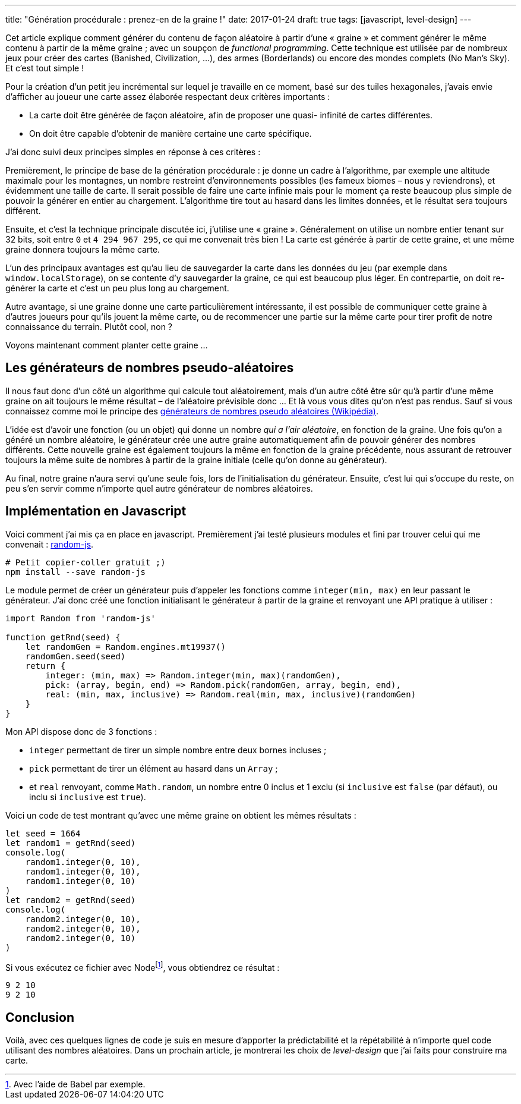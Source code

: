 ---
title: "Génération procédurale : prenez-en de la graine !"
date: 2017-01-24
draft: true
tags: [javascript, level-design]
// user_scripts: ['https://d3js.org/d3.v4.min.js', 'js/mapgen/maptest.js']
---

Cet article explique comment générer du contenu de façon aléatoire à partir
d'une « graine » et comment générer le même contenu à partir de la même graine ;
avec un soupçon de _functional programming_. Cette technique est utilisée par de
nombreux jeux pour créer des cartes (Banished, Civilization, …), des armes
(Borderlands) ou encore des mondes complets (No Man's Sky). Et c'est tout simple
!

++++
<!-- more -->
++++

Pour la création d'un petit jeu incrémental sur lequel je travaille en ce
moment, basé sur des tuiles hexagonales, j'avais envie d'afficher au joueur une
carte assez élaborée respectant deux critères importants :

- La carte doit être générée de façon aléatoire, afin de proposer une quasi-
  infinité de cartes différentes.
- On doit être capable d'obtenir de manière certaine une carte spécifique.

J'ai donc suivi deux principes simples en réponse à ces critères :

Premièrement, le principe de base de la génération procédurale : je donne un
cadre à l'algorithme, par exemple une altitude maximale pour les montagnes, un
nombre restreint d'environnements possibles (les fameux biomes – nous y
reviendrons), et évidemment une taille de carte. Il serait possible de faire une
carte infinie mais pour le moment ça reste beaucoup plus simple de pouvoir la
générer en entier au chargement. L'algorithme tire tout au hasard dans les
limites données, et le résultat sera toujours différent.

Ensuite, et c'est la technique principale discutée ici, j'utilise une « graine
». Généralement on utilise un nombre entier tenant sur 32 bits, soit entre `0`
et `4 294 967 295`, ce qui me convenait très bien ! La carte est générée à
partir de cette graine, et une même graine donnera toujours la même carte.

L'un des principaux avantages est qu'au lieu de sauvegarder la carte dans les
données du jeu (par exemple dans `window.localStorage`), on se contente d'y
sauvegarder la graine, ce qui est beaucoup plus léger. En contrepartie, on doit
re-générer la carte et c'est un peu plus long au chargement.

Autre avantage, si une graine donne une carte particulièrement intéressante, il
est possible de communiquer cette graine à d'autres joueurs pour qu'ils jouent
la même carte, ou de recommencer une partie sur la même carte pour tirer profit
de notre connaissance du terrain. Plutôt cool, non ?

Voyons maintenant comment planter cette graine …

== Les générateurs de nombres pseudo-aléatoires

Il nous faut donc d'un côté un algorithme qui calcule tout aléatoirement, mais
d'un autre côté être sûr qu'à partir d'une même graine on ait toujours le même
résultat – de l'aléatoire prévisible donc … Et là vous vous dites qu'on n'est
pas rendus. Sauf si vous connaissez comme moi le principe des
https://fr.wikipedia.org/wiki/Générateur_de_nombres_pseudo-aléatoires[
générateurs de nombres pseudo aléatoires (Wikipédia)].

L'idée est d'avoir une fonction (ou un objet) qui donne un nombre _qui a l'air
aléatoire_, en fonction de la graine. Une fois qu'on a généré un nombre
aléatoire, le générateur crée une autre graine automatiquement afin de pouvoir
générer des nombres différents. Cette nouvelle graine est également toujours la
même en fonction de la graine précédente, nous assurant de retrouver toujours la
même suite de nombres à partir de la graine initiale (celle qu'on donne au
générateur).

Au final, notre graine n'aura servi qu'une seule fois, lors de l'initialisation
du générateur. Ensuite, c'est lui qui s'occupe du reste, on peu s'en servir
comme n'importe quel autre générateur de nombres aléatoires.


== Implémentation en Javascript

Voici comment j'ai mis ça en place en javascript. Premièrement j'ai testé
plusieurs modules et fini par trouver celui qui me convenait :
https://www.npmjs.com/package/random-js[random-js].


[source,shell]
----
# Petit copier-coller gratuit ;)
npm install --save random-js
----

Le module permet de créer un générateur puis d'appeler les fonctions comme
`integer(min, max)` en leur passant le générateur. J'ai donc créé une fonction
initialisant le générateur à partir de la graine et renvoyant une API pratique à
utiliser :

[source,javascript]
----
import Random from 'random-js'

function getRnd(seed) {
    let randomGen = Random.engines.mt19937()
    randomGen.seed(seed)
    return {
        integer: (min, max) => Random.integer(min, max)(randomGen),
        pick: (array, begin, end) => Random.pick(randomGen, array, begin, end),
        real: (min, max, inclusive) => Random.real(min, max, inclusive)(randomGen)
    }
}
----

Mon API dispose donc de 3 fonctions :

- `integer` permettant de tirer un simple nombre entre deux bornes incluses ;
- `pick` permettant de tirer un élément au hasard dans un `Array` ;
- et `real` renvoyant, comme `Math.random`, un nombre entre 0 inclus et 1 exclu
  (si `inclusive` est `false` (par défaut), ou inclu si `inclusive` est `true`).

Voici un code de test montrant qu'avec une même graine on obtient les mêmes résultats :

[source,javascript]
----
let seed = 1664
let random1 = getRnd(seed)
console.log(
    random1.integer(0, 10),
    random1.integer(0, 10),
    random1.integer(0, 10)
)
let random2 = getRnd(seed)
console.log(
    random2.integer(0, 10),
    random2.integer(0, 10),
    random2.integer(0, 10)
)
----

Si vous exécutez ce fichier avec Nodefootnote:[Avec l'aide de Babel par exemple.], vous obtiendrez ce résultat :

[source,shell]
----
9 2 10
9 2 10
----

== Conclusion

Voilà, avec ces quelques lignes de code je suis en mesure d'apporter la
prédictabilité et la répétabilité à n'importe quel code utilisant des nombres
aléatoires. Dans un prochain article, je montrerai les choix de _level-design_
que j'ai faits pour construire ma carte.
